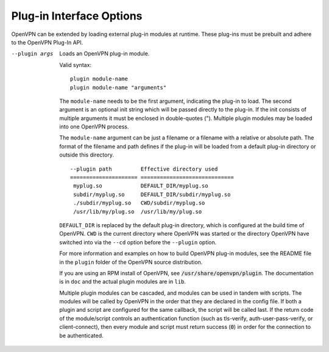 Plug-in Interface Options
-------------------------

OpenVPN can be extended by loading external plug-in modules at runtime.  These
plug-ins must be prebuilt and adhere to the OpenVPN Plug-In API.

--plugin args
  Loads an OpenVPN plug-in module.

  Valid syntax:
  ::

     plugin module-name
     plugin module-name "arguments"

  The ``module-name`` needs to be the first
  argument, indicating the plug-in to load.  The second argument is an
  optional init string which will be passed directly to the plug-in.
  If the init consists of multiple arguments it must be enclosed in
  double-quotes (\").  Multiple plugin modules may be loaded into one
  OpenVPN process.

  The ``module-name`` argument can be just a filename or a filename
  with a relative or absolute path. The format of the filename and path
  defines if the plug-in will be loaded from a default plug-in directory
  or outside this directory.
  ::

    --plugin path         Effective directory used
    ===================== =============================
     myplug.so            DEFAULT_DIR/myplug.so
     subdir/myplug.so     DEFAULT_DIR/subdir/myplug.so
     ./subdir/myplug.so   CWD/subdir/myplug.so
     /usr/lib/my/plug.so  /usr/lib/my/plug.so


  ``DEFAULT_DIR`` is replaced by the default plug-in directory, which is
  configured at the build time of OpenVPN. ``CWD`` is the current directory
  where OpenVPN was started or the directory OpenVPN have switched into
  via the ``--cd`` option before the ``--plugin`` option.

  For more information and examples on how to build OpenVPN plug-in
  modules, see the README file in the ``plugin`` folder of the OpenVPN
  source distribution.

  If you are using an RPM install of OpenVPN, see
  :code:`/usr/share/openvpn/plugin`. The documentation is in ``doc`` and
  the actual plugin modules are in ``lib``.

  Multiple plugin modules can be cascaded, and modules can be used in
  tandem with scripts. The modules will be called by OpenVPN in the order
  that they are declared in the config file. If both a plugin and script
  are configured for the same callback, the script will be called last. If
  the return code of the module/script controls an authentication function
  (such as tls-verify, auth-user-pass-verify, or client-connect), then
  every module and script must return success (:code:`0`) in order for the
  connection to be authenticated.
